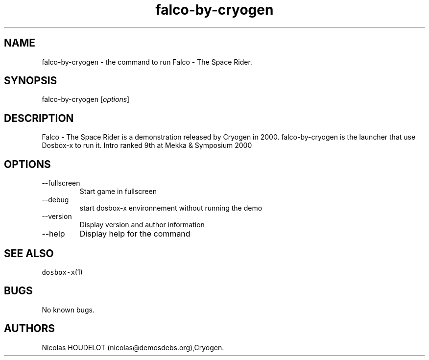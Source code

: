 .\" Automatically generated by Pandoc 2.9.2.1
.\"
.TH "falco-by-cryogen" "6" "2020-05-29" "Falco - The Space Rider User Manuals" ""
.hy
.SH NAME
.PP
falco-by-cryogen - the command to run Falco - The Space Rider.
.SH SYNOPSIS
.PP
falco-by-cryogen [\f[I]options\f[R]]
.SH DESCRIPTION
.PP
Falco - The Space Rider is a demonstration released by Cryogen in 2000.
falco-by-cryogen is the launcher that use Dosbox-x to run it.
Intro ranked 9th at Mekka & Symposium 2000
.SH OPTIONS
.TP
--fullscreen
Start game in fullscreen
.TP
--debug
start dosbox-x environnement without running the demo
.TP
--version
Display version and author information
.TP
--help
Display help for the command
.SH SEE ALSO
.PP
\f[C]dosbox-x\f[R](1)
.SH BUGS
.PP
No known bugs.
.SH AUTHORS
Nicolas HOUDELOT (nicolas\[at]demosdebs.org),Cryogen.

